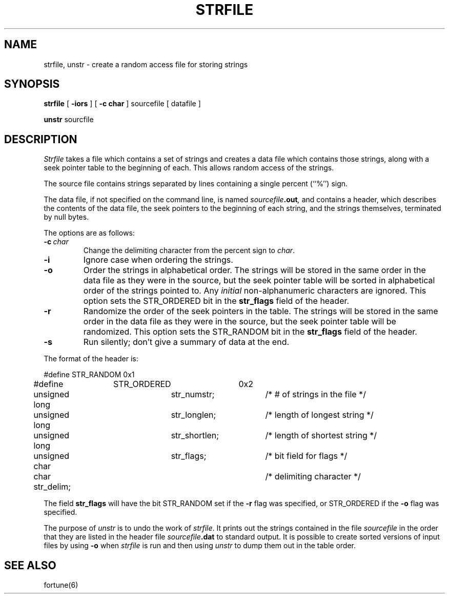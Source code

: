 .\" Copyright (c) 1989 The Regents of the University of California.
.\" All rights reserved.
.\" 
.\" This code is derived from software contributed to Berkeley by
.\" Ken Arnold.
.\"
.\" Redistribution and use in source and binary forms are permitted
.\" provided that the above copyright notice and this paragraph are
.\" duplicated in all such forms and that any documentation,
.\" advertising materials, and other materials related to such
.\" distribution and use acknowledge that the software was developed
.\" by the University of California, Berkeley.  The name of the
.\" University may not be used to endorse or promote products derived
.\" from this software without specific prior written permission.
.\" THIS SOFTWARE IS PROVIDED ``AS IS'' AND WITHOUT ANY EXPRESS OR
.\" IMPLIED WARRANTIES, INCLUDING, WITHOUT LIMITATION, THE IMPLIED
.\" WARRANTIES OF MERCHANTABILITY AND FITNESS FOR A PARTICULAR PURPOSE.
.\"
.\"	@(#)strfile.8	5.4 (Berkeley) 9/5/89
.\"
.TH STRFILE 8 ""
.UC 4
.SH NAME
strfile, unstr \- create a random access file for storing strings
.SH SYNOPSIS
.B strfile
[
.B \-iors
] [
.B \-c char
]
sourcefile
[ datafile ]
.sp
.B unstr
sourcfile
.SH DESCRIPTION
.I Strfile
takes a file which contains a set of strings and creates a data file
which contains those strings, along with a seek pointer table to the
beginning of each.
This allows random access of the strings.
.PP
The source file contains strings separated by lines containing
a single percent (``%'') sign.
.PP
The data file, if not specified on the command line, is named
.IB sourcefile .out ,
and contains a header, which describes the contents of the data file,
the seek pointers to the beginning of each string, and the strings
themselves, terminated by null bytes.
.PP
The options are as follows:
.TP
.BI \-c \ char
Change the delimiting character from the percent sign to
.IR char .
.TP
.B \-i
Ignore case when ordering the strings.
.TP
.B \-o
Order the strings in alphabetical order.
The strings will be stored in the same order in the data file
as they were in the source, but the seek pointer table will be
sorted in alphabetical order of the strings pointed to.
Any
.I initial
non-alphanumeric characters are ignored.
This option sets the STR_ORDERED bit in the
.B str_flags
field of the header.
.TP
.B \-r
Randomize the order of the seek pointers in the table.
The strings will be stored in the same order in the data file
as they were in the source, but the seek pointer table will
be randomized.
This option sets the STR_RANDOM bit in the
.B str_flags
field of the header.
.TP
.B \-s
Run silently; don't give a summary of data at the end.
.PP
The format of the header is:
.sp
.nf
#define	STR_RANDOM	0x1
#define	STR_ORDERED	0x2

unsigned long	str_numstr;	/* # of strings in the file */
unsigned long	str_longlen;	/* length of longest string */
unsigned long	str_shortlen;	/* length of shortest string */
unsigned char	str_flags;	/* bit field for flags */
char str_delim;			/* delimiting character */
.fi
.PP
The field
.B str_flags
will have the bit STR_RANDOM set if the
.B \-r
flag was specified, or STR_ORDERED if the
.B \-o
flag was specified.
.PP
The purpose of
.I unstr
is to undo the work of
.IR strfile .
It prints out the strings contained in the file
.I sourcefile
in the order that they are listed in
the header file
.IB sourcefile .dat
to standard output.
It is possible to create sorted versions of input files by using
.B \-o
when
.I strfile
is run and then using
.I unstr
to dump them out in the table order.
.SH "SEE ALSO"
fortune(6)
